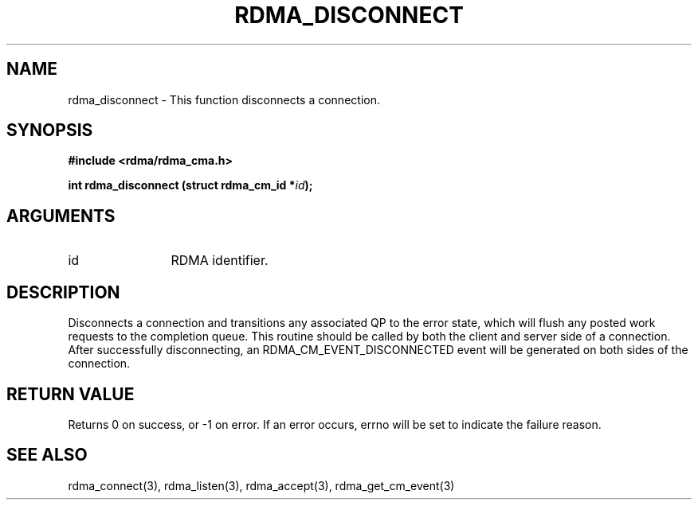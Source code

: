 .\" Licensed under the OpenIB.org BSD license (FreeBSD Variant) - See COPYING.md
.TH "RDMA_DISCONNECT" 3 "2008-01-02" "librdmacm" "Librdmacm Programmer's Manual" librdmacm
.SH NAME
rdma_disconnect \- This function disconnects a connection.
.SH SYNOPSIS
.B "#include <rdma/rdma_cma.h>"
.P
.B "int" rdma_disconnect
.BI "(struct rdma_cm_id *" id ");"
.SH ARGUMENTS
.IP "id" 12
RDMA identifier.
.SH "DESCRIPTION"
Disconnects a connection and transitions any associated QP to the error state,
which will flush any posted work requests to the completion queue.  This
routine should be called by both the client and server side of a connection.
After successfully disconnecting, an RDMA_CM_EVENT_DISCONNECTED event will be
generated on both sides of the connection.
.SH "RETURN VALUE"
Returns 0 on success, or -1 on error.  If an error occurs, errno will be
set to indicate the failure reason.
.SH "SEE ALSO"
rdma_connect(3), rdma_listen(3), rdma_accept(3), rdma_get_cm_event(3)
